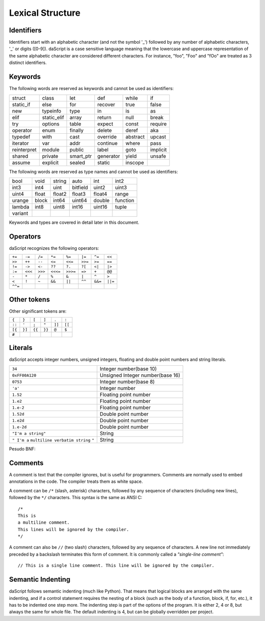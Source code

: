 .. _lexical_structure:


=================
Lexical Structure
=================

.. index:: single: lexical structure

-----------
Identifiers
-----------

.. index:: single: identifiers

Identifiers start with an alphabetic character (and not the symbol '_') followed by any number
of alphabetic characters, '_' or digits ([0-9]). daScript is a case sensitive language
meaning that the lowercase and uppercase representation of the same alphabetic
character are considered different characters. For instance, "foo", "Foo" and "fOo" are
treated as 3 distinct identifiers.

-----------
Keywords
-----------

.. index:: single: keywords

The following words are reserved as keywords and cannot be used as identifiers:

+------------+------------+-----------+------------+------------+-------------+
| struct     | class      | let       | def        | while      | if          |
+------------+------------+-----------+------------+------------+-------------+
| static_if  | else       | for       | recover    | true       | false       |
+------------+------------+-----------+------------+------------+-------------+
| new        | typeinfo   | type      | in         | is         | as          |
+------------+------------+-----------+------------+------------+-------------+
| elif       | static_elif| array     | return     | null       | break       |
+------------+------------+-----------+------------+------------+-------------+
| try        | options    | table     | expect     | const      | require     |
+------------+------------+-----------+------------+------------+-------------+
| operator   | enum       | finally   | delete     | deref      | aka         |
+------------+------------+-----------+------------+------------+-------------+
| typedef    | with       | cast      | override   | abstract   | upcast      |
+------------+------------+-----------+------------+------------+-------------+
| iterator   | var        | addr      | continue   | where      | pass        |
+------------+------------+-----------+------------+------------+-------------+
| reinterpret| module     | public    | label      | goto       | implicit    |
+------------+------------+-----------+------------+------------+-------------+
| shared     | private    | smart_ptr | generator  | yield      | unsafe      |
+------------+------------+-----------+------------+------------+-------------+
| assume     | explicit   | sealed    | static     | inscope    |             |
+------------+------------+-----------+------------+------------+-------------+

The following words are reserved as type names and cannot be used as identifiers:

+------------+------------+-----------+------------+------------+-------------+
| bool       | void       | string    | auto       | int        | int2        |
+------------+------------+-----------+------------+------------+-------------+
| int3       | int4       | uint      | bitfield   | uint2      | uint3       |
+------------+------------+-----------+------------+------------+-------------+
| uint4      | float      | float2    | float3     | float4     | range       |
+------------+------------+-----------+------------+------------+-------------+
| urange     | block      | int64     | uint64     | double     | function    |
+------------+------------+-----------+------------+------------+-------------+
| lambda     | int8       | uint8     | int16      | uint16     | tuple       |
+------------+------------+-----------+------------+------------+-------------+
| variant    |            |           |            |            |             |
+------------+------------+-----------+------------+------------+-------------+

Keywords and types are covered in detail later in this document.

-----------
Operators
-----------

.. index:: single: operators

daScript recognizes the following operators:

+----------+----------+----------+----------+----------+----------+----------+----------+
| ``+=``   | ``-=``   | ``/=``   | ``*=``   | ``%=``   | ``|=``   | ``^=``   | ``<<``   |
+----------+----------+----------+----------+----------+----------+----------+----------+
| ``>>``   | ``++``   | ``--``   | ``<=``   | ``<<=``  | ``>>=``  | ``>=``   | ``==``   |
+----------+----------+----------+----------+----------+----------+----------+----------+
| ``!=``   | ``->``   | ``<-``   | ``??``   | ``?.``   | ``?[``   | ``<|``   | ``|>``   |
+----------+----------+----------+----------+----------+----------+----------+----------+
| ``:=``   | ``<<<``  | ``>>>``  | ``<<<=`` | ``>>>=`` | ``=>``   | ``+``    | ``@@``   |
+----------+----------+----------+----------+----------+----------+----------+----------+
| ``-``    | ``*``    | ``/``    | ``%``    | ``&``    | ``|``    | ``^``    |   ``>``  |
+----------+----------+----------+----------+----------+----------+----------+----------+
| ``<``    | ``!``    | ``~``    | ``&&``   | ``||``   | ``^^``   | ``&&=``  | ``||=``  |
+----------+----------+----------+----------+----------+----------+----------+----------+
| ``^^=``  |          |          |          |          |          |          |          |
+----------+----------+----------+----------+----------+----------+----------+----------+


------------
Other tokens
------------

.. index::
    single: delimiters
    single: other tokens

Other significant tokens are:

+----------+----------+----------+----------+----------+----------+
| ``{``    | ``}``    | ``[``    | ``]``    | ``.``    | ``:``    |
+----------+----------+----------+----------+----------+----------+
| ``::``   | ``'``    | ``;``    | ``"``    | ``]]``   |  ``[[``  |
+----------+----------+----------+----------+----------+----------+
| ``[{``   | ``}]``   | ``{{``   | ``}}``   | ``@``    |  ``$``   |
+----------+----------+----------+----------+----------+----------+
| ``#``    |          |          |          |          |          |
+----------+----------+----------+----------+----------+----------+

-----------
Literals
-----------

.. index::
    single: literals
    single: string literals
    single: numeric literals

daScript accepts integer numbers, unsigned integers, floating and double point numbers and string literals.

+-------------------------------+------------------------------------------+
| ``34``                        | Integer number(base 10)                  |
+-------------------------------+------------------------------------------+
| ``0xFF00A120``                | Unsigned Integer number(base 16)         |
+-------------------------------+------------------------------------------+
| ``0753``                      | Integer number(base 8)                   |
+-------------------------------+------------------------------------------+
| ``'a'``                       | Integer number                           |
+-------------------------------+------------------------------------------+
| ``1.52``                      | Floating point number                    |
+-------------------------------+------------------------------------------+
| ``1.e2``                      | Floating point number                    |
+-------------------------------+------------------------------------------+
| ``1.e-2``                     | Floating point number                    |
+-------------------------------+------------------------------------------+
| ``1.52d``                     | Double point number                      |
+-------------------------------+------------------------------------------+
| ``1.e2d``                     | Double point number                      |
+-------------------------------+------------------------------------------+
| ``1.e-2d``                    | Double point number                      |
+-------------------------------+------------------------------------------+
| ``"I'm a string"``            | String                                   |
+-------------------------------+------------------------------------------+
| ``" I'm a``                   |                                          |
| ``multiline verbatim string`` |                                          |
| ``"``                         | String                                   |
+-------------------------------+------------------------------------------+

Pesudo BNF:

.. productionlist::
    IntegerLiteral : [1-9][0-9]* | '0x' [0-9A-Fa-f]+ | ''' [.]+ ''' | 0[0-7]+
    FloatLiteral : [0-9]+ '.' [0-9]+
    FloatLiteral : [0-9]+ '.' 'e'|'E' '+'|'-' [0-9]+
    StringLiteral: '"'[.]* '"'
    VerbatimStringLiteral: '@''"'[.]* '"'

-----------
Comments
-----------

.. index:: single: comments

A comment is text that the compiler ignores, but is useful for programmers.
Comments are normally used to embed annotations in the code. The compiler
treats them as white space.

A comment can be ``/*`` (slash, asterisk) characters, followed by any
sequence of characters (including new lines),
followed by the ``*/`` characters. This syntax is the same as ANSI C::

    /*
    This is
    a multiline comment.
    This lines will be ignored by the compiler.
    */

A comment can also be ``//`` (two slash) characters, followed by any sequence of
characters.  A new line not immediately preceded by a backslash terminates this form of
comment.  It is commonly called a *"single-line comment"*::

    // This is a single line comment. This line will be ignored by the compiler.


------------------
Semantic Indenting
------------------

.. index:: single: indenting

daScript follows semantic indenting (much like Python).
That means that logical blocks are arranged with the same indenting, and if a control statement requires the nesting of a block (such as the body of a function, block, if, for, etc.), it has to be indented one step more.
The indenting step is part of the options of the program.  It is either 2, 4 or 8, but always the same for whole file.
The default indenting is 4, but can be globally overridden per project.
